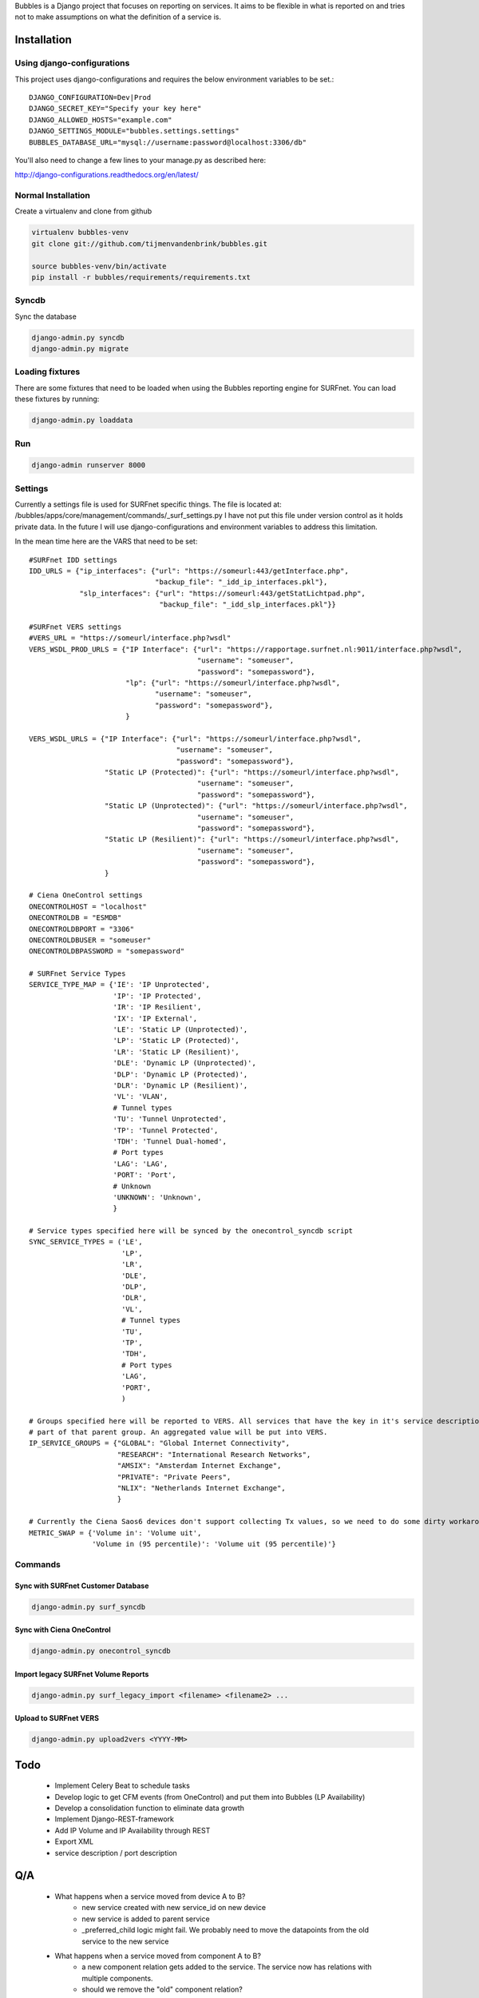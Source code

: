 Bubbles is a Django project that focuses on reporting on services. It aims to be flexible in what is reported on and
tries not to make assumptions on what the definition of a service is.

Installation
============

Using django-configurations
---------------------------

This project uses django-configurations and requires the below environment variables to be set.::

    DJANGO_CONFIGURATION=Dev|Prod
    DJANGO_SECRET_KEY="Specify your key here"
    DJANGO_ALLOWED_HOSTS="example.com"
    DJANGO_SETTINGS_MODULE="bubbles.settings.settings"
    BUBBLES_DATABASE_URL="mysql://username:password@localhost:3306/db"

You'll also need to change a few lines to your manage.py as described here:

http://django-configurations.readthedocs.org/en/latest/


Normal Installation
-------------------

Create a virtualenv and clone from github

.. code-block:: console

        virtualenv bubbles-venv
        git clone git://github.com/tijmenvandenbrink/bubbles.git

        source bubbles-venv/bin/activate
        pip install -r bubbles/requirements/requirements.txt

Syncdb
------

Sync the database

.. code-block:: console

        django-admin.py syncdb
        django-admin.py migrate

Loading fixtures
----------------

There are some fixtures that need to be loaded when using the Bubbles reporting engine for SURFnet. You can load these
fixtures by running:

.. code-block:: console

        django-admin.py loaddata

Run
----

.. code-block:: console

        django-admin runserver 8000


Settings
--------

Currently a settings file is used for SURFnet specific things. The file is located at:
/bubbles/apps/core/management/commands/_surf_settings.py I have not put this file under version control as it holds
private data. In the future I will use django-configurations and environment variables to address this limitation.

In the mean time here are the VARS that need to be set::

    #SURFnet IDD settings
    IDD_URLS = {"ip_interfaces": {"url": "https://someurl:443/getInterface.php",
                                  "backup_file": "_idd_ip_interfaces.pkl"},
                "slp_interfaces": {"url": "https://someurl:443/getStatLichtpad.php",
                                   "backup_file": "_idd_slp_interfaces.pkl"}}

    #SURFnet VERS settings
    #VERS_URL = "https://someurl/interface.php?wsdl"
    VERS_WSDL_PROD_URLS = {"IP Interface": {"url": "https://rapportage.surfnet.nl:9011/interface.php?wsdl",
                                            "username": "someuser",
                                            "password": "somepassword"},
                           "lp": {"url": "https://someurl/interface.php?wsdl",
                                  "username": "someuser",
                                  "password": "somepassword"},
                           }

    VERS_WSDL_URLS = {"IP Interface": {"url": "https://someurl/interface.php?wsdl",
                                       "username": "someuser",
                                       "password": "somepassword"},
                      "Static LP (Protected)": {"url": "https://someurl/interface.php?wsdl",
                                            "username": "someuser",
                                            "password": "somepassword"},
                      "Static LP (Unprotected)": {"url": "https://someurl/interface.php?wsdl",
                                            "username": "someuser",
                                            "password": "somepassword"},
                      "Static LP (Resilient)": {"url": "https://someurl/interface.php?wsdl",
                                            "username": "someuser",
                                            "password": "somepassword"},
                      }

    # Ciena OneControl settings
    ONECONTROLHOST = "localhost"
    ONECONTROLDB = "ESMDB"
    ONECONTROLDBPORT = "3306"
    ONECONTROLDBUSER = "someuser"
    ONECONTROLDBPASSWORD = "somepassword"

    # SURFnet Service Types
    SERVICE_TYPE_MAP = {'IE': 'IP Unprotected',
                        'IP': 'IP Protected',
                        'IR': 'IP Resilient',
                        'IX': 'IP External',
                        'LE': 'Static LP (Unprotected)',
                        'LP': 'Static LP (Protected)',
                        'LR': 'Static LP (Resilient)',
                        'DLE': 'Dynamic LP (Unprotected)',
                        'DLP': 'Dynamic LP (Protected)',
                        'DLR': 'Dynamic LP (Resilient)',
                        'VL': 'VLAN',
                        # Tunnel types
                        'TU': 'Tunnel Unprotected',
                        'TP': 'Tunnel Protected',
                        'TDH': 'Tunnel Dual-homed',
                        # Port types
                        'LAG': 'LAG',
                        'PORT': 'Port',
                        # Unknown
                        'UNKNOWN': 'Unknown',
                        }

    # Service types specified here will be synced by the onecontrol_syncdb script
    SYNC_SERVICE_TYPES = ('LE',
                          'LP',
                          'LR',
                          'DLE',
                          'DLP',
                          'DLR',
                          'VL',
                          # Tunnel types
                          'TU',
                          'TP',
                          'TDH',
                          # Port types
                          'LAG',
                          'PORT',
                          )

    # Groups specified here will be reported to VERS. All services that have the key in it's service description will be
    # part of that parent group. An aggregated value will be put into VERS.
    IP_SERVICE_GROUPS = {"GLOBAL": "Global Internet Connectivity",
                         "RESEARCH": "International Research Networks",
                         "AMSIX": "Amsterdam Internet Exchange",
                         "PRIVATE": "Private Peers",
                         "NLIX": "Netherlands Internet Exchange",
                         }

    # Currently the Ciena Saos6 devices don't support collecting Tx values, so we need to do some dirty workaround to fix it
    METRIC_SWAP = {'Volume in': 'Volume uit',
                   'Volume in (95 percentile)': 'Volume uit (95 percentile)'}



Commands
--------

Sync with SURFnet Customer Database
~~~~~~~~~~~~~~~~~~~~~~~~~~~~~~~~~~~

.. code-block:: console

    django-admin.py surf_syncdb


Sync with Ciena OneControl
~~~~~~~~~~~~~~~~~~~~~~~~~~

.. code-block:: console

    django-admin.py onecontrol_syncdb


Import legacy SURFnet Volume Reports
~~~~~~~~~~~~~~~~~~~~~~~~~~~~~~~~~~~~

.. code-block:: console

    django-admin.py surf_legacy_import <filename> <filename2> ...


Upload to SURFnet VERS
~~~~~~~~~~~~~~~~~~~~~~

.. code-block:: console

    django-admin.py upload2vers <YYYY-MM>


Todo
====
  * Implement Celery Beat to schedule tasks
  * Develop logic to get CFM events (from OneControl) and put them into Bubbles (LP Availability)
  * Develop a consolidation function to eliminate data growth
  * Implement Django-REST-framework
  * Add IP Volume and IP Availability through REST
  * Export XML
  * service description / port description

Q/A
====

  * What happens when a service moved from device A to B?
     * new service created with new service_id on new device
     * new service is added to parent service
     * _preferred_child logic might fail. We probably need to move the datapoints from the old service to the new service
  * What happens when a service moved from component A to B?
     * a new component relation gets added to the service. The service now has relations with multiple components.
     * should we remove the "old" component relation?
